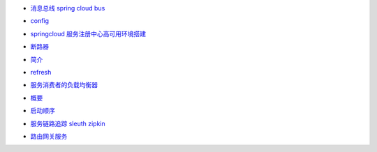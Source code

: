 - `消息总线 spring cloud bus`_
.. _`消息总线 spring cloud bus`:  bus.html
- `config`_
.. _`config`:  config.html
- `springcloud 服务注册中心高可用环境搭建`_
.. _`springcloud 服务注册中心高可用环境搭建`:  eureka.html
- `断路器`_
.. _`断路器`:  hystrix.html
- `简介`_
.. _`简介`:  project_info.html
- `refresh`_
.. _`refresh`:  refresh.html
- `服务消费者的负载均衡器`_
.. _`服务消费者的负载均衡器`:  ribbon.html
- `概要`_
.. _`概要`:  springcloud_introduce.html
- `启动顺序`_
.. _`启动顺序`:  start-step.html
- `服务链路追踪 sleuth zipkin`_
.. _`服务链路追踪 sleuth zipkin`:  zipkin.html
- `路由网关服务`_
.. _`路由网关服务`:  zuul.html
